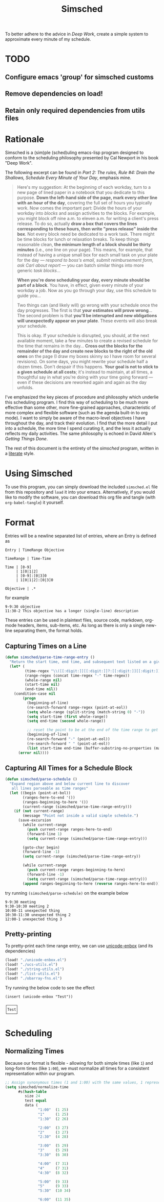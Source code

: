 #+title: Simsched
#+STARTUP: noinlineimages
#+STARTUP: hideblocks
#+STARTUP: overview
#+PROPERTY: header-args:emacs-lisp :tangle ./simsched.el :mkdirp yes

To better adhere to the advice in /Deep Work/, create a simple system to approximate every minute of my schedule.

* TODO
** Configure emacs 'group' for simsched customs
** Remove dependencies on load!
** Retain only required dependencies from utils files

* Rationale
Simsched is a (sim)ple (sched)uling emacs-lisp program designed to conform to the scheduling philosophy presented by Cal Newport in his book "Deep Work".

The following excerpt can be found in /Part 2: The rules, Rule #4: Drain the Shallows, Schedule Every Minute of Your Day/, emphasis mine.

#+begin_quote
Here's my suggestion: At the beginning of each workday, turn to a new page of lined paper in a notebook that you dedicate to this purpose.
*Down the left-hand side of the page, mark every other line with an hour of the day*, covering the full set of hours you typically work.
Now comes the important part: Divide the hours of your workday into /blocks/ and assign activities to the blocks.
For example, you might block off nine a.m. to eleven a.m. for writing a client's press release.
To do so, actually *draw a box that covers the lines corresponding to these hours, then write "press release" inside the box*.
Not every block need be dedicated to a work task.
There might be time blocks for lunch or relaxation breaks.
To keep things reasonable clean, *the minimum length of a block should be thirty minutes* (i.e., one line on your page).
This means, for example, that instead of having a unique small box for each small task on your plate for the day —
/respond to boss's email, submit reimbursement form, ask Carl about report/ — you can batch similar things into more generic /task blocks/...

*When you're done scheduling your day, every minute should be part of a block*.
You have, in effect, given every minute of your workday a job.
Now as you go through your day, use this schedule to guide you...

Two things can (and likely will) go wrong with your schedule once the day progresses.
The first is that *your estimates will prove wrong*...
The second problem is that *you'll be interupted and new obligations will unexpectedly appear on your plate*.
These events will also break your schedule.

This is okay.
If your schedule is disrupted, you should, at the next available moment, take a few minutes to create a revised schedule for the time that remains in the day...
*Cross out the blocks for the remainder of the day and create new blocks to the right of the old ones* on the page
(I draw my boxes skinny so I have room for several revisions).
On some days, you might rewrite your schedule half a dozen times.
Don't despair if this happens. *Your goal is not to stick to a given schedule at all costs*;
it's instead to maintain, at all times, a thoughtful say in what you're doing with your time going forward —
even if these decisions are reworked again and again as the day unfolds.
#+end_quote

I've emphasized the key pieces of procedure and philosophy which underlie this scheduling program.
I find this way of scheduling to be much more effective than some other, more fine-grained approaches, characteristic of more complex and flexible software (such as the agenda built-in to org mode).
I want to simply be aware of the macro-level objectives I have throughout the day, and track their evolution.
I find that the more detail I put into a schedule, the more time I spend curating it, and the less it actually reflects my daily activities.
The same philosophy is echoed in David Allen's /Getting Things Done/.

The rest of this document is the entirety of the /simsched/ program, written in a [[http://literateprogramming.com/][literate]] style.

* Using Simsched
To use this program, you can simply download the included =simsched.el= file from this repository and =load= it into your emacs.
Alternatively, if you would like to modify the software, you can download this org file and tangle (with =org-babel-tangle=) it yourself.

* Format
Entries will be a newline separated list of entries, where an Entry is defined as
#+begin_example
Entry | TimeRange Objective

TimeRange | Time-Time

Time | [0-9]
     | 1[0|1|2]
     | [0-9]:[0|3]0
     | 1[0|1|2]:[0|3]0

Objective | .*
#+end_example

for example

#+begin_example
9-9:30 objective
11:30-2 This objective has a longer (single-line) description
#+end_example

These entries can be used in plaintext files, source code, markdown, org-mode headers, items, sub-items, etc.
As long as there is only a single new-line separating them, the format holds.

** Capturing Times on a Line

#+begin_src emacs-lisp
(defun simsched/parse-time-range-entry ()
  "Return the start time, end time, and subsequent text listed on a given line, if they exist."
  (let* (
         (time-regex "\\([[:digit:]][[:digit:]]?:[[:digit:]][[:digit:]]\\|[[:digit:]][[:digit:]]?\\)")
         (range-regex (concat time-regex "-" time-regex))
         (whole-range nil)
         (start-time nil)
         (end-time nil))
    (condition-case nil
        (progn
          (beginning-of-line)
          (re-search-forward range-regex (point-at-eol))
          (setq whole-range (split-string (match-string 0) "-"))
          (setq start-time (first whole-range))
          (setq end-time (second whole-range))

          ;; reset the point to be at the end of the time range to get the event name
          (beginning-of-line)
          (re-search-forward "-" (point-at-eol))
          (re-search-forward " " (point-at-eol))
          (list start-time end-time (buffer-substring-no-properties (match-end 0) (point-at-eol))))
      (error nil))))
#+end_src

** Capturing All Times for a Schedule Block

#+begin_src emacs-lisp
(defun simsched/parse-schedule ()
  "Expand region above and below current line to discover
   all lines parseable as time ranges"
  (let ((begin (point-at-bol))
        (ranges-here-to-end '())
        (ranges-beginning-to-here '())
        (current-range (simsched/parse-time-range-entry)))
    (if (not current-range)
        (message "Point not inside a valid simple schedule.")
      (save-excursion
        (while current-range
          (push current-range ranges-here-to-end)
          (forward-line 1)
          (setq current-range (simsched/parse-time-range-entry)))

        (goto-char begin)
        (forward-line -1)
        (setq current-range (simsched/parse-time-range-entry))

        (while current-range
          (push current-range ranges-beginning-to-here)
          (forward-line -1)
          (setq current-range (simsched/parse-time-range-entry)))
        (append ranges-beginning-to-here (reverse ranges-here-to-end))))))
#+end_src

try running =(simsched/parse-schedule)= on the example below

#+begin_example
9-9:30 meeting
9:30-10:30 meeting 2
10:00-11 unexpected thing
10:30-11:30 unexpected thing 2
12:00-1 unexpected thing 3
#+end_example

** Pretty-printing
To pretty-print each time range entry, we can use [[https://github.com/rolandwalker/unicode-enbox][unicode-enbox]] (and its dependencies)
#+begin_src emacs-lisp
(load! "./unicode-enbox.el")
(load! "./ucs-utils.el")
(load! "./string-utils.el")
(load! "./list-utils.el")
(load! "./obarray-fns.el")
#+end_src

Try running the below code to see the effect
#+begin_example
(insert (unicode-enbox "Test"))
#+end_example

#+begin_example
┌────┐
│Test│
└────┘
#+end_example

* Scheduling

** Normalizing Times
Because our format is flexible - allowing for both simple times (like =1=) and long-form times (like =1:00=),
we must normalize all times for a consistent representation within our program.

#+begin_src emacs-lisp
;; Assign synonymous times (1 and 1:00) with the same values, 1 representing A.M., the other P.M.
(setq simsched/normalize-time
      #s(hash-table
         size 24
         test equal
         data (
               "1:00"  (1 25)
               "1"     (1 25)
               "1:30"  (2 26)

               "2:00"  (3 27)
               "2"     (3 27)
               "2:30"  (4 28)

               "3:00"  (5 29)
               "3"     (5 29)
               "3:30"  (6 30)

               "4:00"  (7 31)
               "4"     (7 31)
               "4:30"  (8 32)

               "5:00"  (9 33)
               "5"     (9 33)
               "5:30"  (10 34)

               "6:00"  (11 35)
               "6"     (11 35)
               "6:30"  (12 36)

               "7:00"  (13 37)
               "7"     (13 37)
               "7:30"  (14 38)

               "8:00"  (15 39)
               "8"     (15 39)
               "8:30"  (16 40)

               "9:00"  (17 41)
               "9"     (17 41)
               "9:30"  (18 42)

               "10:00" (19 43)
               "10"    (19 43)
               "10:30" (20 44)

               "11:00" (21 45)
               "11"    (21 45)
               "11:30" (22 46)

               "12:00" (23 47)
               "12"    (23 47)
               "12:30" (24 48))))

;; When denormalizing times, always use the long form (1:00)
(setq simsched/denormalize-time
      #s(hash-table
         size 48
         test equal
         data (
               1  "1:00"
               25 "1:00"
               2  "1:30"
               26 "1:30"

               3  "2:00"
               27 "2:00"
               4  "2:30"
               28 "2:30"

               5  "3:00"
               29 "3:00"
               6  "3:30"
               30 "3:30"

               7  "4:00"
               31 "4:00"
               8  "4:30"
               32 "4:30"

               9  "5:00"
               33 "5:00"
               10  "5:30"
               34 "5:30"

               11  "6:00"
               35 "6:00"
               12  "6:30"
               36 "6:30"

               13  "7:00"
               37 "7:00"
               14  "7:30"
               38 "7:30"

               15  "8:00"
               39 "8:00"
               16  "8:30"
               40 "8:30"

               17  "9:00"
               41 "9:00"
               18  "9:30"
               42 "9:30"

               19  "10:00"
               43 "10:00"
               20  "10:30"
               44 "10:30"

               21  "11:00"
               45 "11:00"
               22  "11:30"
               46 "11:30"

               23  "12:00"
               47 "12:00"
               24  "12:30"
               48 "12:30")))

(defun simsched/normalize-schedule (schedule)
  (mapcar (lambda (time-range-entry)
            (list
             (gethash (first time-range-entry) simsched/normalize-time)
             (gethash (second time-range-entry) simsched/normalize-time)
             (third time-range-entry)))
          schedule))
#+end_src

** Conflicts
But how will our program know whether the user means =1:00 A.M.= or =1:00 P.M.= if we only require them to enter =1=?
*We will have to truncate the schedule to 12 hours only.*

Consider the following example:

#+begin_example
9:00-10:00 first thing
10:00-8:00 super super long thing
8:00-10:00 supposed to be after the last thing
#+end_example

If we allow 24 hours, our schedule will not be able to figure out if the third entry conflicts with the first, or if it comes after the second.
We could require the user to enter a more descriptive format, and provide utility functions for doing so, but I am not willing to compromise on
the simplicity of the format. I just want to be able to super quickly jot down entries and render the schedule.

So instead, we will define our schedule to have a maximum of 12 hours, starting with an hour configurable by the user.
This way, we will disambiguate the case above - it will conflict with the first entry.

#+begin_src emacs-lisp
(defcustom simsched/start-time "7:00"
  "First hour of the 12-hour schedule"
  :type 'string
  :options '("1:00" "2:00" "3:00" "4:00" "5:00" "6:00" "7:00" "8:00" "9:00" "10:00" "11:00" "12:00"))
#+end_src

With this custom variable in place, we can disambiguate cases like the above (The last entry will conflict with the first now).

#+begin_src emacs-lisp
(defun simsched/normalize-schedule-to-start-time (schedule)
  "Normalize all time ranges and return the proper times given the user's customized start time."
  (let ((custom-start (first (gethash simsched/start-time simsched/normalize-time)))
        (result (list))
        (am? t))
    (dolist (range schedule (reverse result))
      (let* ((normalized-start (gethash (first range)  simsched/normalize-time))
            (normalized-end   (gethash (second range) simsched/normalize-time))
            (am-start (first normalized-start))
            (pm-start (second normalized-start))
            (am-end (first normalized-end))
            (pm-end (second normalized-end))
            (should-start-am? (<= custom-start am-start))
            (should-still-be-am? (<= (if should-start-am? am-start pm-start) am-end))
            (normalized-range (list (third range))))
        (progn
          (if should-still-be-am? (push am-end normalized-range) (push pm-end normalized-range))
          (if should-start-am? (push am-start normalized-range) (push pm-start normalized-range))
          (push normalized-range result))))))
#+end_src

** Column Membership
Once we have a parsed schedule, we need to decide how to place each time-range entry
onto the formatted page.
*** Arrays

Let's begin by creating a grid representing =(hour, task)=

#+begin_src emacs-lisp
;; Decide our schedule should have max 8 columns.
;; Any more, and why do you have so many conflicts during the day?
(defvar simsched/MAX-COLUMNS 8)

(defun simsched/create-schedule-grid (schedule)
  (let ((grid (let ((grid_ (make-vector 48 nil)))
                (dotimes (i 48) (aset grid_ i (make-vector simsched/MAX-COLUMNS nil)))
                grid_)))
    (-each (simsched/normalize-schedule-to-start-time schedule) (lambda (range) (simsched/add-time-range-to-grid range grid)))
    grid))

(defun simsched/add-time-range-to-grid (range grid)
  "put range into the grid, inserting something to represent it"
  (let* ((start-time (first range))
         (end-time  (second range))
         (column (let ((look-at start-time)
                       (max-column 0))
                   (while (< look-at end-time)
                     (when (aref (aref grid look-at) max-column)
                       (progn (setq look-at start-time) (cl-incf max-column)))
                     (cl-incf look-at))
                   max-column)))
    (while (< start-time end-time)
      (aset (aref grid start-time) column (third range))
      (cl-incf start-time))))

(setq simsched/test-schedule '(("9" "9:30" "first")("10:00" "11:00" "second")("10:30" "11:30" "conflict")("11:30" "1" "another thing until afternoon")("2:00" "4" "one more in afternoon")))
(setq simsched/test-schedule2 '(("7" "9:30" "first")("1:30" "8" "another thing until afternoon")("6:00" "8" "one more in afternoon")))
#+end_src

* Making a Dedicated Buffer
We want to render the grid consistently in the same buffer, and reuse it whenever possible.
This is a similar strategy to other emacs programs.

We will allow the user to customize the buffer name and function used to switch to that buffer (in case the user wants the buffer in a certain window, new-frame, etc.)

#+begin_src emacs-lisp
(defcustom simsched/schedule-buffer-name "*simsched schedule*"
  "The default name of the buffer where the rendered schedule is displayed"
  :type 'string)

(defcustom simsched/switch-buffer-function
  #'pop-to-buffer
  "Function called to display the schedule buffer."
  :type 'function)

(defun simsched/get-create-schedule-buffer ()
  (get-buffer-create simsched/schedule-buffer-name))

(defun simsched/switch-to-schedule-buffer ()
  (interactive)
  (funcall simsched/switch-buffer-function (simsched/get-create-schedule-buffer)))
#+end_src

* Rendering a schedule

Ultimately, we want the schedule to look like this

#+begin_example
11:00┌────────┐
     │        │
11:30│some    │
     │task    │
12:00│here    │
     │        │
12:30└────────┘

 1:00┌────────┐
     │        │
 1:30│        │
     │ Some   │
 2:00│ other  │
     │ task   │
 2:30│ here   │
     │        │
 3:00└────────┘
#+end_example

Breaking it down step-wise, we get the following procedures:

** Render the Time Labels
#+begin_src emacs-lisp
(defun simsched/render-time-labels ()
  "Place time labels in the simsched buffer.
   Assumes the buffer is empty."
  (with-current-buffer (simsched/get-create-schedule-buffer)
    (dotimes (n 48)
      (let* ((time-string (gethash (1+ n) simsched/denormalize-time))
             ;; hacky, better to align w/ regexp but I can't find appropriate elisp function
             (aligned-time-string (if (< (length time-string) 5) (concat " " time-string) time-string)))
        (insert aligned-time-string)
        (insert "\n")
        (insert "\n")))))
#+end_src

** Determine the Duration of a Task

#+begin_src emacs-lisp
(defun simsched/range-span (schedule-grid row column)
  "Return the span (number of matching rows) that the item at row,column occupies.

   e.g. An item that lasts 30 minutes will have a span of 1
        An item that lasts 90 minutes will have a span of 3"
  (let ((task-at-time (aref (aref schedule-grid row) column))
        (bottom-row row)
        (top-row row))
    (while (and task-at-time (equal (aref (aref schedule-grid bottom-row) column) task-at-time))
      (setq bottom-row (1+ bottom-row)))
    (while (and task-at-time (equal (aref (aref schedule-grid top-row) column) task-at-time))
      (setq top-row (1- top-row)))
    (if (not task-at-time) 1
      (+ (- row top-row 1)
         (- bottom-row row)))))
#+end_src

** Fit Tasks into Smallest-width Boxes Possible

#+begin_src emacs-lisp
(defun simsched/justify-entry (text max-width span)
  "Try to split long entries so that they take the minimum horizontal space required.
   max-width is a suggestion that `fill-region` will try to match without breaking words.
   span is the total number of lines that the entry should fill after justification.

   e.g. if max-width is 7 but the word is antidisestablishmentarianism, fill-region will not
        break that word to 7 character chunks."
  (with-temp-buffer
    (insert text)
    (setq fill-column max-width)
    (fill-region (point-min) (point-max))
    (let* ((lines (count-lines (point-min) (point-max)))
           (newlines-above (floor (/ (- span lines) 2.0)))
           (newlines-below (ceiling (/ (- span lines) 2.0))))
      (goto-char (point-min))
      (dotimes (_ newlines-above) (insert " \n"))
      (goto-char (point-max))
      (dotimes (_ newlines-below) (insert "\n "))
      (buffer-string))))
#+end_src

** Render the Entire Schedule

#+begin_src emacs-lisp
(defun simsched/insert-time-at-junction (string-to-insert)
  "When two time ranges share end/start time, a new special character must be used
   to concatenate the two schedule boxes."
    (let ((line-replacement (replace-regexp-in-string "┘" "┤"
                                                      (replace-regexp-in-string "└" "├"
                                                                                (or (thing-at-point 'line t) "")))))
      (beginning-of-line)
      (unless (eobp) (kill-line))
      (insert line-replacement)
      (beginning-of-line)
      (insert-rectangle (cdr string-to-insert))))


(defun simsched/render-schedule (schedule-grid)
  "Display the given (normalized) schedule grid in the simsched schedule buffer"
  (let ((column 0))
    (with-current-buffer (simsched/get-create-schedule-buffer)
      (erase-buffer)
      (simsched/render-time-labels)
      (while (< column simsched/MAX-COLUMNS)
        (let* ((max-width (cl-reduce #'max
                                  (mapcar (lambda (n)
                                            (let* ((task-at-time (aref (aref schedule-grid n) column))
                                                   (length-of-entry (length task-at-time))
                                                   (span (simsched/range-span schedule-grid n column)))
                                              (/ length-of-entry (- (1+ (* span 2)) 2))))
                                          (number-sequence 0 47))))
               (enboxed-tasks (with-temp-buffer
                                (let ((i 0)
                                      (special-delimiter "s%!r!")) ; need a short special delimiter to not mess up the boxing width
                                  (while (< i 48)
                                    (let* ((span (simsched/range-span schedule-grid i column))
                                           (task-at-time (aref (aref schedule-grid i) column))
                                           (string-to-insert (if task-at-time (simsched/justify-entry task-at-time max-width (- (1+ (* span 2)) 2)) "\n")))
                                      (insert string-to-insert)
                                      (insert "\n")
                                      (insert special-delimiter)
                                      (insert "\n")
                                      (matt/pad-lines-to-max-length)
                                      (setq i (1+ i))))
                                  (mapcar (lambda (entry) (if (string-match "[^\s\n]" entry) (unicode-enbox entry nil 'append 'append)))
                                          (split-string (buffer-string) (concat "\n" special-delimiter "\s*" "\n"))))))
               (rendered-column (with-temp-buffer
                                  (let ((i 0))
                                    (dotimes (i 48) (insert "\n"))
                                    (while (< i 48)
                                      (let* ((span (simsched/range-span schedule-grid i column))
                                             (task-at-time (aref (aref schedule-grid i) column))
                                             (string-to-insert (if task-at-time (split-string (nth i enboxed-tasks) "\n") (list ""))))
                                        (goto-line (1- (* i 2)))
                                        (end-of-line)
                                        (if (and task-at-time (char-equal (or (char-before) ?a) ?┘))
                                            (simsched/insert-time-at-junction string-to-insert)
                                          (insert-rectangle string-to-insert))
                                        (setq i (+ i span))))
                                    (split-string (buffer-string) "\n")))))
          (goto-char (point-min))
          (end-of-line)
          (insert-rectangle rendered-column)
          (matt/pad-lines-to-max-length)
          (setq column (+ column 1))))
      (simsched/trim-schedule)))
  (call-interactively #'simsched/switch-to-schedule-buffer))


(setq simsched/test-grid (simsched/create-schedule-grid simsched/test-schedule))
#+end_src

#+RESULTS:
: simsched/render-schedule

** Remove Empty Schedule Lines

#+begin_src emacs-lisp
(defun simsched/trim-schedule ()
  "Remove schedule lines that don't have any items rendered."
  (let ((beginning-found nil)
        (end-found nil))
    (goto-char (point-min))
    (while (not beginning-found)
      (if (not (string-match "\u250c" (or (thing-at-point 'line t) ""))) ; top-left corner char
          (kill-region (point-at-bol) (1+ (point-at-eol)))
        (setq beginning-found t)))
    (goto-char (point-max))
    (while (not end-found)
      (if (not (string-match "\u2514" (or (thing-at-point 'line t) ""))) ; bottom-left corner char
          (kill-region (1- (point-at-bol)) (point-at-eol))
        (setq end-found t)))))
#+end_src

* Putting it All Together in an Interactive Function

#+begin_src emacs-lisp
(defun simsched-for-region-around-point ()
  "Parse and render a simple schedule view for the schedule the point is within.

  The schedule region is a series of newline-separated Entries, where an Entry conforms to:


  Entry | TimeRange Objective

  TimeRange | Time-Time

  Time | [0-9]
       | 1[0|1|2]
       | [0-9]:[0|3]0
       | 1[0|1|2]:[0|3]0

  Objective | .*
 "
  (interactive)
  (simsched/render-schedule (simsched/create-schedule-grid (simsched/parse-schedule))))
#+end_src

#+RESULTS:
: simsched-for-region-around-point

* Test the Solution

#+begin_example
8-9 Emacs lisp coding
8:30-12 One more thing
9-10:30 Slack
11:00-12:30 probably should code
12-1:30 I should see if this works
1-3 Maybe it does maybe not
#+end_example

#+begin_example
 8:00┌────────┐
     │Emacs   │
 8:30│lisp    │┌──────┐
     │coding  ││      │
 9:00├────────┤│      │
     │        ││      │
 9:30│        ││      │
     │Slack   ││      │
10:00│        ││One   │
     │        ││more  │
10:30└────────┘│thing │
               │      │
11:00┌────────┐│      │
     │        ││      │
11:30│probably││      │
     │should  ││      │
12:00│code    │├──────┤
     │        ││I     │
12:30└────────┘│should│
               │see   │
 1:00┌────────┐│if    │
     │        ││this  │
 1:30│Maybe   ││works │
     │it      │└──────┘
 2:00│does    │
     │maybe   │
 2:30│not     │
     │        │
 3:00└────────┘
#+end_example

